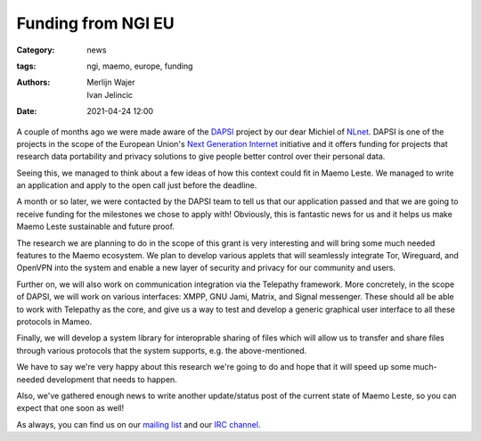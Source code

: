 Funding from NGI EU
###################

:Category: news
:tags: ngi, maemo, europe, funding
:authors: Merlijn Wajer, Ivan Jelincic
:date: 2021-04-24 12:00

A couple of months ago we were made aware of the `DAPSI
<https://dapsi.ngi.eu>`_ project by our dear Michiel of `NLnet
<https://nlnet.nl>`_. DAPSI is one of the projects in the scope of the
European Union's `Next Generation Internet <https://www.ngi.eu>`_
initiative and it offers funding for projects that research data
portability and privacy solutions to give people better control over
their personal data.

Seeing this, we managed to think about a few ideas of how this
context could fit in Maemo Leste. We managed to write an application and apply
to the open call just before the deadline.

A month or so later, we were contacted by the DAPSI team to tell us that our
application passed and that we are going to receive funding for the milestones
we chose to apply with! Obviously, this is fantastic news for us and it helps
us make Maemo Leste sustainable and future proof.

The research we are planning to do in the scope of this grant is
very interesting and will bring some much needed features to the Maemo
ecosystem. We plan to develop various applets that will seamlessly
integrate Tor, Wireguard, and OpenVPN into the system and enable a new
layer of security and privacy for our community and users.

Further on, we will also work on communication integration via the Telepathy
framework. More concretely, in the scope of DAPSI, we will work on various interfaces:
XMPP, GNU Jami, Matrix, and Signal messenger. These should all be
able to work with Telepathy as the core, and give us a way to test
and develop a generic graphical user interface to all these protocols in Mameo.

Finally, we will develop a system library for interoprable sharing of
files which will allow us to transfer and share files through various
protocols that the system supports, e.g. the above-mentioned.

We have to say we're very happy about this research we're going to
do and hope that it will speed up some much-needed development that
needs to happen.

Also, we've gathered enough news to write another update/status post
of the current state of Maemo Leste, so you can expect that one soon
as well!

As always, you can find us on our `mailing list
<https://mailinglists.dyne.org/cgi-bin/mailman/listinfo/maemo-leste>`_
and our `IRC channel <https://leste.maemo.org/IRC_channel>`_.
